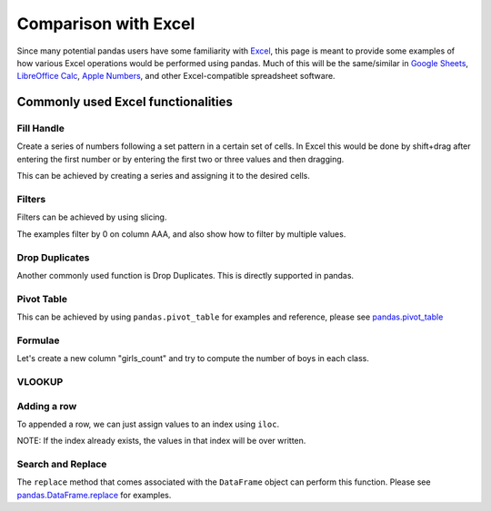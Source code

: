 .. _compare_with_excel:

.. ipython:: python
    :suppress:

    import pandas as pd
    import random
    pd.options.display.max_rows=15

Comparison with Excel
*********************

Since many potential pandas users have some familiarity with `Excel
<https://support.microsoft.com/en-us/excel>`_, this page is meant to provide some examples of how
various Excel operations would be performed using pandas. Much of this will be the
same/similar in `Google Sheets <https://support.google.com/a/users/answer/9282959>`_, `LibreOffice
Calc <https://help.libreoffice.org/latest/en-US/text/scalc/main0000.html?DbPAR=CALC>`_, `Apple
Numbers <https://www.apple.com/mac/numbers/compatibility/functions.html>`_, and other
Excel-compatible spreadsheet software.

Commonly used Excel functionalities
-----------------------------------

Fill Handle
~~~~~~~~~~~

Create a series of numbers following a set pattern in a certain set of cells. In
Excel this would be done by shift+drag after entering the first number or by
entering the first two or three values and then dragging.

This can be achieved by creating a series and assigning it to the desired cells.

.. ipython:: python

    df = pd.DataFrame({'AAA': [1] * 8, 'BBB': list(range(0, 8))}); df

    series = list(range(1, 5)); series

    df.iloc[2:(5+1)].AAA = series

    df

Filters
~~~~~~~

Filters can be achieved by using slicing.

The examples filter by 0 on column AAA, and also show how to filter by multiple
values.

.. ipython:: python

   df[df.AAA == 0]

   df[(df.AAA == 0) | (df.AAA == 2)]


Drop Duplicates
~~~~~~~~~~~~~~~

Another commonly used function is Drop Duplicates. This is directly supported in
pandas.

.. ipython:: python

    df = pd.DataFrame({"class": ['A', 'A', 'A', 'B', 'C', 'D'], "student_count": [42, 35, 42, 50, 47, 45], "all_pass": ["Yes", "Yes", "Yes", "No", "No", "Yes"]})

    df.drop_duplicates()

    df.drop_duplicates(["class", "student_count"])


Pivot Table
~~~~~~~~~~~

This can be achieved by using ``pandas.pivot_table`` for examples and reference,
please see `pandas.pivot_table <http://pandas.pydata.org/pandas-docs/stable/generated/pandas.pivot_table.html>`__


Formulae
~~~~~~~~

Let's create a new column "girls_count" and try to compute the number of boys in
each class.

.. ipython:: python

    df["girls_count"]  = [21, 12, 21, 31, 23, 17]; df

    def get_count(row):
        return row["student_count"] - row["girls_count"]

    df["boys_count"] = df.apply(get_count, axis = 1); df


VLOOKUP
~~~~~~~

.. ipython:: python

    df1 = pd.DataFrame({"keys": [1, 2, 3, 4, 5, 6, 7], "first_names": ["harry", "ron",
    "hermione", "rubius", "albus", "severus", "luna"]}); df1

    random_names = pd.DataFrame({"surnames": ["hadrid", "malfoy", "lovegood",
    "dumbledore", "grindelwald", "granger", "weasly", "riddle", "longbottom",
    "snape"], "keys": [ random.randint(1,7) for x in range(0,10) ]})

    random_names

    random_names.merge(df1, on="keys", how='left')

Adding a row
~~~~~~~~~~~~

To appended a row, we can just assign values to an index using ``iloc``.

NOTE: If the index already exists, the values in that index will be over written.

.. ipython:: python

    df1.iloc[7] = [8, "tonks"]; df1


Search and Replace
~~~~~~~~~~~~~~~~~~

The ``replace`` method that comes associated with the ``DataFrame`` object can perform
this function. Please see `pandas.DataFrame.replace <https://pandas.pydata.org/pandas-docs/stable/generated/pandas.DataFrame.replace.html>`__ for examples.
